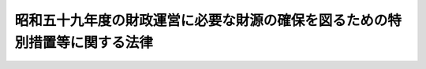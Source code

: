 .. _S59HO052:

============================================================================
昭和五十九年度の財政運営に必要な財源の確保を図るための特別措置等に関する法律
============================================================================

.. raw:: html
    
    
    <b>昭和五十九年度の財政運営に必要な財源の確保を図るための特別措置等に関する法律<br>
    （昭和五十九年六月三十日法律第五十二号）</b><br><br><div align="right">最終改正：平成一九年三月三一日法律第二三号</div><br><a name="0000000000000000000000000000000000000000000000000000000000000000000000000000000"></a>
    <br>
    　<a href="#1000000000001000000000000000000000000000000000000000000000000000000000000000000" target="data">第一章　総則（第一条）</a>
    <br>
    　<a href="#1000000000002000000000000000000000000000000000000000000000000000000000000000000" target="data">第二章　昭和五十九年度の財政運営に必要な財源の確保を図るための特別措置（第二条―第五条）</a>
    <br>
    　<a href="#1000000000003000000000000000000000000000000000000000000000000000000000000000000" target="data">第三章　特例公債の償還のための起債の特例（第六条）</a>
    <br>
    　<a href="#5000000000000000000000000000000000000000000000000000000000000000000000000000000" target="data">附則</a>
    <br><p>　　　<b><a name="1000000000001000000000000000000000000000000000000000000000000000000000000000000">第一章　総則</a>
    </b>
    </p><p>
    </p><div class="arttitle"><a name="1000000000000000000000000000000000000000000000000100000000000000000000000000000">（趣旨）</a>
    </div><div class="item"><b>第一条</b>
    <a name="1000000000000000000000000000000000000000000000000100000000001000000000000000000"></a>
    　この法律は、我が国の財政の現状にかんがみ、昭和五十九年度の財政運営に必要な財源を確保し、もつて国民生活と国民経済の安定に資するため、同年度における公債の発行の特例に関する措置、国債整理基金に充てるべき資金の繰入れの特例に関する措置並びに日本電信電話公社及び日本専売公社の国庫納付金の納付の特別措置を定めるとともに、同年度以前の各年度において発行した特例公債について、償還のための起債の特例を定めるものとする。
    </div>
    
    
    <p>　　　<b><a name="1000000000002000000000000000000000000000000000000000000000000000000000000000000">第二章　昭和五十九年度の財政運営に必要な財源の確保を図るための特別措置</a>
    </b>
    </p><p>
    </p><div class="arttitle"><a name="1000000000000000000000000000000000000000000000000200000000000000000000000000000">（特例公債の発行等）</a>
    </div><div class="item"><b>第二条</b>
    <a name="1000000000000000000000000000000000000000000000000200000000001000000000000000000"></a>
    　政府は、<a href="/cgi-bin/idxrefer.cgi?H_FILE=%8f%ba%93%f1%93%f1%96%40%8e%4f%8e%6c&amp;REF_NAME=%8d%e0%90%ad%96%40&amp;ANCHOR_F=&amp;ANCHOR_T=" target="inyo">財政法</a>
    （昭和二十二年法律第三十四号）<a href="/cgi-bin/idxrefer.cgi?H_FILE=%8f%ba%93%f1%93%f1%96%40%8e%4f%8e%6c&amp;REF_NAME=%91%e6%8e%6c%8f%f0%91%e6%88%ea%8d%80&amp;ANCHOR_F=1000000000000000000000000000000000000000000000000400000000001000000000000000000&amp;ANCHOR_T=1000000000000000000000000000000000000000000000000400000000001000000000000000000#1000000000000000000000000000000000000000000000000400000000001000000000000000000" target="inyo">第四条第一項</a>
    ただし書の規定により発行する公債のほか、昭和五十九年度の一般会計の歳出の財源に充てるため、予算をもつて国会の議決を経た金額の範囲内で、公債を発行することができる。
    </div>
    <div class="item"><b><a name="1000000000000000000000000000000000000000000000000200000000002000000000000000000">２</a>
    </b>
    　前項の規定による公債の発行は、昭和六十年六月三十日までの間、行うことができる。この場合において、同年四月一日以後発行される同項の公債に係る収入は、昭和五十九年度所属の歳入とする。
    </div>
    <div class="item"><b><a name="1000000000000000000000000000000000000000000000000200000000003000000000000000000">３</a>
    </b>
    　政府は、第一項の議決を経ようとするときは、同項の公債の償還の計画を国会に提出しなければならない。
    </div>
    
    <p>
    </p><div class="arttitle"><a name="1000000000000000000000000000000000000000000000000300000000000000000000000000000">（一般会計からの国債整理基金に充てるべき資金の繰入れの特例）</a>
    </div><div class="item"><b>第三条</b>
    <a name="1000000000000000000000000000000000000000000000000300000000001000000000000000000"></a>
    　昭和五十九年度において、国債整理基金特別会計法（明治三十九年法律第六号）第二条第一項の規定により一般会計から繰り入れるべき金額のうち国債の元金の償還に充てるべき金額については、同条第二項及び同法第二条ノ二第一項の規定は、適用しない。
    </div>
    
    <p>
    </p><div class="arttitle"><a name="1000000000000000000000000000000000000000000000000400000000000000000000000000000">（日本電信電話公社の臨時国庫納付金の納付）</a>
    </div><div class="item"><b>第四条</b>
    <a name="1000000000000000000000000000000000000000000000000400000000001000000000000000000"></a>
    　日本電信電話公社は、昭和五十九事業年度において、前事業年度の経営上生じた利益のうち二千億円に相当する金額を昭和六十年三月三十一日までに国庫に納付しなければならない。
    </div>
    <div class="item"><b><a name="1000000000000000000000000000000000000000000000000400000000002000000000000000000">２</a>
    </b>
    　日本電信電話公社は、昭和五十八事業年度の経営上生じた利益の処理については、日本電信電話公社法（昭和二十七年法律第二百五十号）第六十一条第一項の規定にかかわらず、当該利益の額から前項の規定により国庫に納付すべき金額を控除した残額を同条第一項の規定による積立金として整理するものとする。
    </div>
    
    <p>
    </p><div class="arttitle"><a name="1000000000000000000000000000000000000000000000000500000000000000000000000000000">（日本専売公社の臨時国庫納付金の納付）</a>
    </div><div class="item"><b>第五条</b>
    <a name="1000000000000000000000000000000000000000000000000500000000001000000000000000000"></a>
    　日本専売公社は、昭和五十九事業年度において、日本専売公社法（昭和二十三年法律第二百五十五号）第四十三条の十三第一項の規定による専売納付金及び同法附則第四項の規定により国庫に納付すべき金額を納付するほか、前事業年度の損益計算上生じた利益のうち三百億円に相当する金額を昭和六十年三月三十一日までに国庫に納付しなければならない。
    </div>
    <div class="item"><b><a name="1000000000000000000000000000000000000000000000000500000000002000000000000000000">２</a>
    </b>
    　日本専売公社は、昭和五十八事業年度の損益計算上生じた利益の処理については、日本専売公社法第四十三条の十三の二第一項の規定にかかわらず、当該利益の額から前項の規定により国庫に納付すべき金額を控除した残額を同条第一項の規定による利益積立金として整理するものとする。
    </div>
    
    
    <p>　　　<b><a name="1000000000003000000000000000000000000000000000000000000000000000000000000000000">第三章　特例公債の償還のための起債の特例</a>
    </b>
    </p><p>
    </p><div class="arttitle"><a name="1000000000000000000000000000000000000000000000000600000000000000000000000000000">（特例公債の償還のための起債の特例）</a>
    </div><div class="item"><b>第六条</b>
    <a name="1000000000000000000000000000000000000000000000000600000000001000000000000000000"></a>
    　政府は、第二条第一項の規定及び次の各号に掲げる規定により発行した公債については、<a href="/cgi-bin/idxrefer.cgi?H_FILE=%95%bd%88%ea%8b%e3%96%40%93%f1%8e%4f&amp;REF_NAME=%93%c1%95%ca%89%ef%8c%76%82%c9%8a%d6%82%b7%82%e9%96%40%97%a5&amp;ANCHOR_F=&amp;ANCHOR_T=" target="inyo">特別会計に関する法律</a>
    （平成十九年法律第二十三号）<a href="/cgi-bin/idxrefer.cgi?H_FILE=%95%bd%88%ea%8b%e3%96%40%93%f1%8e%4f&amp;REF_NAME=%91%e6%8e%6c%8f%5c%98%5a%8f%f0%91%e6%88%ea%8d%80&amp;ANCHOR_F=1000000000000000000000000000000000000000000000004600000000001000000000000000000&amp;ANCHOR_T=1000000000000000000000000000000000000000000000004600000000001000000000000000000#1000000000000000000000000000000000000000000000004600000000001000000000000000000" target="inyo">第四十六条第一項</a>
    及び<a href="/cgi-bin/idxrefer.cgi?H_FILE=%95%bd%88%ea%8b%e3%96%40%93%f1%8e%4f&amp;REF_NAME=%91%e6%8e%6c%8f%5c%8e%b5%8f%f0&amp;ANCHOR_F=1000000000000000000000000000000000000000000000004700000000000000000000000000000&amp;ANCHOR_T=1000000000000000000000000000000000000000000000004700000000000000000000000000000#1000000000000000000000000000000000000000000000004700000000000000000000000000000" target="inyo">第四十七条</a>
    の規定による償還のための起債は、国の財政状況を勘案しつつ、できる限り行わないよう努めるものとする。
    <div class="number"><b><a name="1000000000000000000000000000000000000000000000000600000000001000000001000000000">一</a>
    </b>
    　<a href="/cgi-bin/idxrefer.cgi?H_FILE=%8f%ba%8c%dc%81%5a%96%40%94%aa%8b%e3&amp;REF_NAME=%8f%ba%98%61%8c%dc%8f%5c%94%4e%93%78%82%cc%8c%f6%8d%c2%82%cc%94%ad%8d%73%82%cc%93%c1%97%e1%82%c9%8a%d6%82%b7%82%e9%96%40%97%a5&amp;ANCHOR_F=&amp;ANCHOR_T=" target="inyo">昭和五十年度の公債の発行の特例に関する法律</a>
    （昭和五十年法律第八十九号）<a href="/cgi-bin/idxrefer.cgi?H_FILE=%8f%ba%8c%dc%81%5a%96%40%94%aa%8b%e3&amp;REF_NAME=%91%e6%88%ea%8f%f0&amp;ANCHOR_F=1000000000000000000000000000000000000000000000000100000000000000000000000000000&amp;ANCHOR_T=1000000000000000000000000000000000000000000000000100000000000000000000000000000#1000000000000000000000000000000000000000000000000100000000000000000000000000000" target="inyo">第一条</a>
    
    </div>
    <div class="number"><b><a name="1000000000000000000000000000000000000000000000000600000000001000000002000000000">二</a>
    </b>
    　<a href="/cgi-bin/idxrefer.cgi?H_FILE=%8f%ba%8c%dc%88%ea%96%40%8e%b5%8e%4f&amp;REF_NAME=%8f%ba%98%61%8c%dc%8f%5c%88%ea%94%4e%93%78%82%cc%8c%f6%8d%c2%82%cc%94%ad%8d%73%82%cc%93%c1%97%e1%82%c9%8a%d6%82%b7%82%e9%96%40%97%a5&amp;ANCHOR_F=&amp;ANCHOR_T=" target="inyo">昭和五十一年度の公債の発行の特例に関する法律</a>
    （昭和五十一年法律第七十三号）<a href="/cgi-bin/idxrefer.cgi?H_FILE=%8f%ba%8c%dc%88%ea%96%40%8e%b5%8e%4f&amp;REF_NAME=%91%e6%93%f1%8f%f0&amp;ANCHOR_F=1000000000000000000000000000000000000000000000000200000000000000000000000000000&amp;ANCHOR_T=1000000000000000000000000000000000000000000000000200000000000000000000000000000#1000000000000000000000000000000000000000000000000200000000000000000000000000000" target="inyo">第二条</a>
    
    </div>
    <div class="number"><b><a name="1000000000000000000000000000000000000000000000000600000000001000000003000000000">三</a>
    </b>
    　<a href="/cgi-bin/idxrefer.cgi?H_FILE=%8f%ba%8c%dc%93%f1%96%40%8c%dc%81%5a&amp;REF_NAME=%8f%ba%98%61%8c%dc%8f%5c%93%f1%94%4e%93%78%82%cc%8c%f6%8d%c2%82%cc%94%ad%8d%73%82%cc%93%c1%97%e1%82%c9%8a%d6%82%b7%82%e9%96%40%97%a5&amp;ANCHOR_F=&amp;ANCHOR_T=" target="inyo">昭和五十二年度の公債の発行の特例に関する法律</a>
    （昭和五十二年法律第五十号）<a href="/cgi-bin/idxrefer.cgi?H_FILE=%8f%ba%8c%dc%93%f1%96%40%8c%dc%81%5a&amp;REF_NAME=%91%e6%93%f1%8f%f0&amp;ANCHOR_F=1000000000000000000000000000000000000000000000000200000000000000000000000000000&amp;ANCHOR_T=1000000000000000000000000000000000000000000000000200000000000000000000000000000#1000000000000000000000000000000000000000000000000200000000000000000000000000000" target="inyo">第二条</a>
    
    </div>
    <div class="number"><b><a name="1000000000000000000000000000000000000000000000000600000000001000000004000000000">四</a>
    </b>
    　<a href="/cgi-bin/idxrefer.cgi?H_FILE=%8f%ba%8c%dc%8e%4f%96%40%8e%6c%8e%4f&amp;REF_NAME=%8f%ba%98%61%8c%dc%8f%5c%8e%4f%94%4e%93%78%82%c9%82%a8%82%af%82%e9%8d%e0%90%ad%8f%88%97%9d%82%cc%82%bd%82%df%82%cc%8c%f6%8d%c2%82%cc%94%ad%8d%73%8b%79%82%d1%90%ea%94%84%94%5b%95%74%8b%e0%82%cc%94%5b%95%74%82%cc%93%c1%97%e1%82%c9%8a%d6%82%b7%82%e9%96%40%97%a5&amp;ANCHOR_F=&amp;ANCHOR_T=" target="inyo">昭和五十三年度における財政処理のための公債の発行及び専売納付金の納付の特例に関する法律</a>
    （昭和五十三年法律第四十三号）<a href="/cgi-bin/idxrefer.cgi?H_FILE=%8f%ba%8c%dc%8e%4f%96%40%8e%6c%8e%4f&amp;REF_NAME=%91%e6%93%f1%8f%f0%91%e6%88%ea%8d%80&amp;ANCHOR_F=1000000000000000000000000000000000000000000000000200000000001000000000000000000&amp;ANCHOR_T=1000000000000000000000000000000000000000000000000200000000001000000000000000000#1000000000000000000000000000000000000000000000000200000000001000000000000000000" target="inyo">第二条第一項</a>
    
    </div>
    <div class="number"><b><a name="1000000000000000000000000000000000000000000000000600000000001000000005000000000">五</a>
    </b>
    　<a href="/cgi-bin/idxrefer.cgi?H_FILE=%8f%ba%8c%dc%8e%6c%96%40%93%f1%98%5a&amp;REF_NAME=%8f%ba%98%61%8c%dc%8f%5c%8e%6c%94%4e%93%78%82%cc%8c%f6%8d%c2%82%cc%94%ad%8d%73%82%cc%93%c1%97%e1%82%c9%8a%d6%82%b7%82%e9%96%40%97%a5&amp;ANCHOR_F=&amp;ANCHOR_T=" target="inyo">昭和五十四年度の公債の発行の特例に関する法律</a>
    （昭和五十四年法律第二十六号）<a href="/cgi-bin/idxrefer.cgi?H_FILE=%8f%ba%8c%dc%8e%6c%96%40%93%f1%98%5a&amp;REF_NAME=%91%e6%93%f1%8f%f0&amp;ANCHOR_F=1000000000000000000000000000000000000000000000000200000000000000000000000000000&amp;ANCHOR_T=1000000000000000000000000000000000000000000000000200000000000000000000000000000#1000000000000000000000000000000000000000000000000200000000000000000000000000000" target="inyo">第二条</a>
    
    </div>
    <div class="number"><b><a name="1000000000000000000000000000000000000000000000000600000000001000000006000000000">六</a>
    </b>
    　<a href="/cgi-bin/idxrefer.cgi?H_FILE=%8f%ba%8c%dc%8c%dc%96%40%8e%4f%8e%b5&amp;REF_NAME=%8f%ba%98%61%8c%dc%8f%5c%8c%dc%94%4e%93%78%82%cc%8c%f6%8d%c2%82%cc%94%ad%8d%73%82%cc%93%c1%97%e1%82%c9%8a%d6%82%b7%82%e9%96%40%97%a5&amp;ANCHOR_F=&amp;ANCHOR_T=" target="inyo">昭和五十五年度の公債の発行の特例に関する法律</a>
    （昭和五十五年法律第三十七号）<a href="/cgi-bin/idxrefer.cgi?H_FILE=%8f%ba%8c%dc%8c%dc%96%40%8e%4f%8e%b5&amp;REF_NAME=%91%e6%93%f1%8f%f0&amp;ANCHOR_F=1000000000000000000000000000000000000000000000000200000000000000000000000000000&amp;ANCHOR_T=1000000000000000000000000000000000000000000000000200000000000000000000000000000#1000000000000000000000000000000000000000000000000200000000000000000000000000000" target="inyo">第二条</a>
    
    </div>
    <div class="number"><b><a name="1000000000000000000000000000000000000000000000000600000000001000000007000000000">七</a>
    </b>
    　<a href="/cgi-bin/idxrefer.cgi?H_FILE=%8f%ba%8c%dc%98%5a%96%40%8e%4f%8b%e3&amp;REF_NAME=%8d%e0%90%ad%89%5e%89%63%82%c9%95%4b%97%76%82%c8%8d%e0%8c%b9%82%cc%8a%6d%95%db%82%f0%90%7d%82%e9%82%bd%82%df%82%cc%93%c1%95%ca%91%5b%92%75%82%c9%8a%d6%82%b7%82%e9%96%40%97%a5&amp;ANCHOR_F=&amp;ANCHOR_T=" target="inyo">財政運営に必要な財源の確保を図るための特別措置に関する法律</a>
    （昭和五十六年法律第三十九号）<a href="/cgi-bin/idxrefer.cgi?H_FILE=%8f%ba%8c%dc%98%5a%96%40%8e%4f%8b%e3&amp;REF_NAME=%91%e6%93%f1%8f%f0%91%e6%88%ea%8d%80&amp;ANCHOR_F=1000000000000000000000000000000000000000000000000200000000001000000000000000000&amp;ANCHOR_T=1000000000000000000000000000000000000000000000000200000000001000000000000000000#1000000000000000000000000000000000000000000000000200000000001000000000000000000" target="inyo">第二条第一項</a>
    
    </div>
    <div class="number"><b><a name="1000000000000000000000000000000000000000000000000600000000001000000008000000000">八</a>
    </b>
    　<a href="/cgi-bin/idxrefer.cgi?H_FILE=%8f%ba%8c%dc%8e%b5%96%40%8e%6c%88%ea&amp;REF_NAME=%8f%ba%98%61%8c%dc%8f%5c%8e%b5%94%4e%93%78%82%cc%8c%f6%8d%c2%82%cc%94%ad%8d%73%82%cc%93%c1%97%e1%82%c9%8a%d6%82%b7%82%e9%96%40%97%a5&amp;ANCHOR_F=&amp;ANCHOR_T=" target="inyo">昭和五十七年度の公債の発行の特例に関する法律</a>
    （昭和五十七年法律第四十一号）<a href="/cgi-bin/idxrefer.cgi?H_FILE=%8f%ba%8c%dc%8e%b5%96%40%8e%6c%88%ea&amp;REF_NAME=%91%e6%93%f1%8f%f0&amp;ANCHOR_F=1000000000000000000000000000000000000000000000000200000000000000000000000000000&amp;ANCHOR_T=1000000000000000000000000000000000000000000000000200000000000000000000000000000#1000000000000000000000000000000000000000000000000200000000000000000000000000000" target="inyo">第二条</a>
    
    </div>
    <div class="number"><b><a name="1000000000000000000000000000000000000000000000000600000000001000000009000000000">九</a>
    </b>
    　<a href="/cgi-bin/idxrefer.cgi?H_FILE=%8f%ba%8c%dc%94%aa%96%40%8e%6c%8c%dc&amp;REF_NAME=%8f%ba%98%61%8c%dc%8f%5c%94%aa%94%4e%93%78%82%cc%8d%e0%90%ad%89%5e%89%63%82%c9%95%4b%97%76%82%c8%8d%e0%8c%b9%82%cc%8a%6d%95%db%82%f0%90%7d%82%e9%82%bd%82%df%82%cc%93%c1%95%ca%91%5b%92%75%82%c9%8a%d6%82%b7%82%e9%96%40%97%a5&amp;ANCHOR_F=&amp;ANCHOR_T=" target="inyo">昭和五十八年度の財政運営に必要な財源の確保を図るための特別措置に関する法律</a>
    （昭和五十八年法律第四十五号）<a href="/cgi-bin/idxrefer.cgi?H_FILE=%8f%ba%8c%dc%94%aa%96%40%8e%6c%8c%dc&amp;REF_NAME=%91%e6%93%f1%8f%f0%91%e6%88%ea%8d%80&amp;ANCHOR_F=1000000000000000000000000000000000000000000000000200000000001000000000000000000&amp;ANCHOR_T=1000000000000000000000000000000000000000000000000200000000001000000000000000000#1000000000000000000000000000000000000000000000000200000000001000000000000000000" target="inyo">第二条第一項</a>
    
    </div>
    </div>
    <div class="item"><b><a name="1000000000000000000000000000000000000000000000000600000000002000000000000000000">２</a>
    </b>
    　政府は、第二条第一項の規定及び前項各号に掲げる規定により発行した公債について<a href="/cgi-bin/idxrefer.cgi?H_FILE=%95%bd%88%ea%8b%e3%96%40%93%f1%8e%4f&amp;REF_NAME=%93%c1%95%ca%89%ef%8c%76%82%c9%8a%d6%82%b7%82%e9%96%40%97%a5%91%e6%8e%6c%8f%5c%98%5a%8f%f0%91%e6%88%ea%8d%80&amp;ANCHOR_F=1000000000000000000000000000000000000000000000004600000000001000000000000000000&amp;ANCHOR_T=1000000000000000000000000000000000000000000000004600000000001000000000000000000#1000000000000000000000000000000000000000000000004600000000001000000000000000000" target="inyo">特別会計に関する法律第四十六条第一項</a>
    又は<a href="/cgi-bin/idxrefer.cgi?H_FILE=%95%bd%88%ea%8b%e3%96%40%93%f1%8e%4f&amp;REF_NAME=%91%e6%8e%6c%8f%5c%8e%b5%8f%f0&amp;ANCHOR_F=1000000000000000000000000000000000000000000000004700000000000000000000000000000&amp;ANCHOR_T=1000000000000000000000000000000000000000000000004700000000000000000000000000000#1000000000000000000000000000000000000000000000004700000000000000000000000000000" target="inyo">第四十七条</a>
    の規定による償還のための起債を行つた場合においては、その速やかな減債に努めるものとする。
    </div>
    
    
    
    <br><a name="5000000000000000000000000000000000000000000000000000000000000000000000000000000"></a>
    　　　<a name="5000000001000000000000000000000000000000000000000000000000000000000000000000000"><b>附　則</b></a>
    <br><p>
    </p><div class="arttitle">（施行期日）</div>
    <div class="item"><b>第一条</b>
    　この法律は、公布の日から施行する。
    </div>
    
    <p>
    </p><div class="arttitle">（昭和五十一年度の公債の発行の特例に関する法律の一部改正）</div>
    <div class="item"><b>第二条</b>
    　昭和五十一年度の公債の発行の特例に関する法律の一部を次のように改正する。<br>　　　第五条を削る。
    </div>
    
    <p>
    </p><div class="arttitle">（昭和五十二年度の公債の発行の特例に関する法律の一部改正）</div>
    <div class="item"><b>第三条</b>
    　昭和五十二年度の公債の発行の特例に関する法律の一部を次のように改正する。<br>　　　第五条を削る。
    </div>
    
    <p>
    </p><div class="arttitle">（昭和五十三年度における財政処理のための公債の発行及び専売納付金の納付の特例に関する法律の一部改正）</div>
    <div class="item"><b>第四条</b>
    　昭和五十三年度における財政処理のための公債の発行及び専売納付金の納付の特例に関する法律の一部を次のように改正する。<br>　　　第二条第四項を削る。
    </div>
    
    <p>
    </p><div class="arttitle">（昭和五十四年度の公債の発行の特例に関する法律の一部改正）</div>
    <div class="item"><b>第五条</b>
    　昭和五十四年度の公債の発行の特例に関する法律の一部を次のように改正する。<br>　　　第五条を削る。
    </div>
    
    <p>
    </p><div class="arttitle">（昭和五十五年度の公債の発行の特例に関する法律の一部改正）</div>
    <div class="item"><b>第六条</b>
    　昭和五十五年度の公債の発行の特例に関する法律の一部を次のように改正する。<br>　　　第五条を削る。
    </div>
    
    <p>
    </p><div class="arttitle">（財政運営に必要な財源の確保を図るための特別措置に関する法律の一部改正）</div>
    <div class="item"><b>第七条</b>
    　財政運営に必要な財源の確保を図るための特別措置に関する法律の一部を次のように改正する。<br>　　　第二条第四項を削る。
    </div>
    
    <p>
    </p><div class="arttitle">（昭和五十七年度の公債の発行の特例に関する法律の一部改正）</div>
    <div class="item"><b>第八条</b>
    　昭和五十七年度の公債の発行の特例に関する法律の一部を次のように改正する。<br>　　　第五条を削る。
    </div>
    
    <p>
    </p><div class="arttitle">（昭和五十八年度の財政運営に必要な財源の確保を図るための特別措置に関する法律の一部改正）</div>
    <div class="item"><b>第九条</b>
    　昭和五十八年度の財政運営に必要な財源の確保を図るための特別措置に関する法律の一部を次のように改正する。<br>　　　第二条第四項を削る。<br>第三条中「国債整理基金特別会計法」の下に「（明治三十九年法律第六号）」を加える。
    </div>
    
    <br>　　　<a name="5000000002000000000000000000000000000000000000000000000000000000000000000000000"><b>附　則　（昭和六〇年六月二八日法律第八三号）　抄</b></a>
    <br><p>
    </p><div class="arttitle">（施行期日）</div>
    <div class="item"><b>第一条</b>
    　この法律は、公布の日から施行する。
    </div>
    
    <br>　　　<a name="5000000003000000000000000000000000000000000000000000000000000000000000000000000"><b>附　則　（平成一九年三月三一日法律第二三号）　抄</b></a>
    <br><p>
    </p><div class="arttitle">（施行期日）</div>
    <div class="item"><b>第一条</b>
    　この法律は、平成十九年四月一日から施行し、平成十九年度の予算から適用する。ただし、次の各号に掲げる規定は、当該各号に定める日から施行し、第二条第一項第四号、第十六号及び第十七号、第二章第四節、第十六節及び第十七節並びに附則第四十九条から第六十五条までの規定は、平成二十年度の予算から適用する。
    </div>
    
    <p>
    </p><div class="arttitle">（罰則に関する経過措置）</div>
    <div class="item"><b>第三百九十一条</b>
    　この法律の施行前にした行為及びこの附則の規定によりなお従前の例によることとされる場合におけるこの法律の施行後にした行為に対する罰則の適用については、なお従前の例による。
    </div>
    
    <p>
    </p><div class="arttitle">（その他の経過措置の政令への委任）</div>
    <div class="item"><b>第三百九十二条</b>
    　附則第二条から第六十五条まで、第六十七条から第二百五十九条まで及び第三百八十二条から前条までに定めるもののほか、この法律の施行に関し必要となる経過措置は、政令で定める。
    </div>
    
    <br><br>